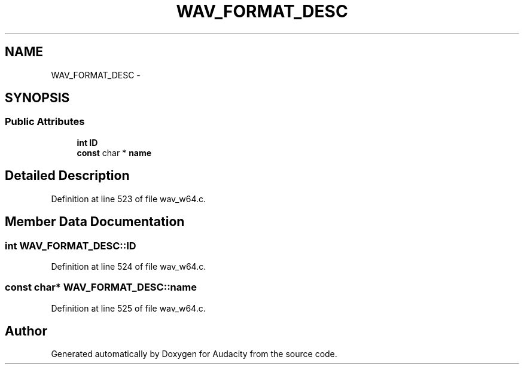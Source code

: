 .TH "WAV_FORMAT_DESC" 3 "Thu Apr 28 2016" "Audacity" \" -*- nroff -*-
.ad l
.nh
.SH NAME
WAV_FORMAT_DESC \- 
.SH SYNOPSIS
.br
.PP
.SS "Public Attributes"

.in +1c
.ti -1c
.RI "\fBint\fP \fBID\fP"
.br
.ti -1c
.RI "\fBconst\fP char * \fBname\fP"
.br
.in -1c
.SH "Detailed Description"
.PP 
Definition at line 523 of file wav_w64\&.c\&.
.SH "Member Data Documentation"
.PP 
.SS "\fBint\fP WAV_FORMAT_DESC::ID"

.PP
Definition at line 524 of file wav_w64\&.c\&.
.SS "\fBconst\fP char* WAV_FORMAT_DESC::name"

.PP
Definition at line 525 of file wav_w64\&.c\&.

.SH "Author"
.PP 
Generated automatically by Doxygen for Audacity from the source code\&.
